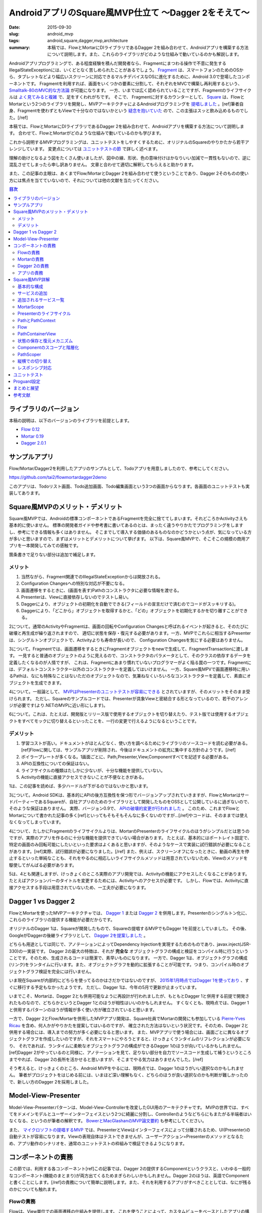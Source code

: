 AndroidアプリのSquare風MVP仕立て 〜Dagger 2をそえて〜
======================================================

:date: 2015-09-30
:slug: android_mvp
:tags: android,square,dagger,mvp,architecture
:summary: 本稿では、FlowとMortarにDIライブラリであるDagger 2を組み合わせて、Androidアプリを構築する方法について説明します。また、これらのライブラリがどのような仕組みで動いているのかも解説します。

Androidアプリプログラミングで、ある程度経験を積んだ開発者なら、Fragmentにまつわる操作で不意に発生するIllegalStateExceptionには、いくどとなく苦しめられたことがあるでしょう。
`Fragment <http://developer.android.com/intl/ja/guide/components/fragments.html>`_ は、スマートフォンのためのOSから、タブレットなどより幅広いスクリーンに対応できるマルチデバイスなOSに進化するために、Android 3.0で登場したコンポーネントです。
Fragmentを利用すれば、画面をいくつかの要素に分割して、それぞれをMVCで構築し再利用するという、 `Smalltalk-80のMVC的な方法論 <http://heim.ifi.uio.no/~trygver/themes/mvc/mvc-index.html>`_ が可能になります。
一方、いまでは広く認められていることですが、Fragmentのライフサイクルは `よく見てみると複雑 <https://github.com/xxv/android-lifecycle>`_ で、足をすくわれがちです。
そこで、 Fragmentに対するカウンターとして、 `Square <https://squareup.com/jp>`_ は、FlowとMortarという2つのライブラリを開発し、MVPアーキテクチャによるAndroidプログラミングを `提唱しました <https://corner.squareup.com/2014/10/advocating-against-android-fragments.html>`_ 。[ref]筆者自身、Fragmentを使わずともViewで十分なのではないかという `疑念を抱いていた <https://twitter.com/__tai2__/status/205235187116806144>`_ ので、この主張はスッと飲み込めるものでした。[/ref]

本稿では、FlowとMortarにDIライブラリであるDagger 2を組み合わせて、Androidアプリを構築する方法について説明します。
合わせて、FlowとMortarがどのような仕組みで動いているのかも学びます。

これから説明するMVPプログラミングは、ユニットテストをしやすくするために、オリジナルのSquareのやりかたから若干アレンジしています。
変更点については `ユニットテストの節 <#id29>`_ で詳しく述べます。

理解の助けとなるよう図をたくさん使いましたが、図中の線、形状、色の意味付けはかなりいい加減で一貫性もないので、逆に混乱させてしまったら申し訳ありません。
文章と合わせて適切に解釈してもらえると助かります。

また、この記事の主眼は、あくまでFlow/MortarとDagger 2を組み合わせて使うということであり、Dagger 2そのものの使い方には焦点を当てていないので、それについては他の文献を当たってください。

.. contents:: 目次

ライブラリのバージョン
------------------------

本稿の説明は、以下のバージョンのライブラリを前提とします。

* `Flow 0.12 <https://github.com/square/flow>`_
* `Mortar 0.19 <https://github.com/square/mortar>`_
* `Dagger 2.0.1 <https://github.com/google/dagger>`_

サンプルアプリ
----------------

Flow/Mortar/Dagger2を利用したアプリのサンプルとして、Todoアプリを用意しましたので、参考にしてください。

https://github.com/tai2/flowmortardagger2demo

このアプリは、Todoリスト画面、Todo追加画面、Todo編集画面という3つの画面からなります。各画面のユニットテストも実装してあります。

Square風MVPのメリット・デメリット
---------------------------------

Square風MVPでは、Androidの標準コンポーネントであるFragmentを完全に捨ててしまいます。それどころかActivityさえも基本的に使いません。
標準の開発者ガイドや参考書に書いてあるのとは、まったく違うやりかたでプログラミングをしますし、参考にできる情報も多くはありません。
そこまでして導入する価値のあるものなのかどうかという点が、気になっている方が多いと思いますので、まずはメリットとデメリットについて挙げます。
以下は、Square風MVPで、そこそこの規模の商用アプリを一本開発してみての感触です。

箇条書きで足りない部分は追加で補足します。

メリット
~~~~~~~~

1. 当然ながら、Fragment関連でのIllegalStateExceptionからは開放される。
2. Configuration Changesへの特別な対応が不要になる。
3. 画面遷移をするときに、(画面を表す)Pathのコンストラクタに必要な情報を渡せる。
4. Presenterは、Viewに直接依存しないのでテストし易い。
5. Daggerにより、オブジェクトの初期化を自動でできる(フィールドの宣言だけで済むのでコードがスッキリする)。
6. Daggerにより、「どこから」オブジェクトを取得するかと、「どの」オブジェクトを初期化するかを切り離すことができる。

2について。通常のActivityやFragmentは、画面の回転やConfiguration Changesと呼ばれるイベントが起きると、そのたびに破壊と再生成が繰り返されますので、
適切に状態を保存・復元する必要があります。一方、MVPでこれらに相当するPresenterは、シングルトンオブジェクトで、Activityよりも寿命が長いので、
Configuration Changesを気にする必要はありません。

3について。Fragmentでは、画面遷移をするときにFragmentオブジェクトをnewで生成して、FragmentTransactionに渡します。
一見すると普通のオブジェクトのように見えるので、コンストラクタのパラメータとして、そのクラスの依存するデータを定義したくなるのが人情ですが、
これは、Fragmentにあまり慣れていないプログラマーがよく陥る罠の一つです。Fragmentには、デフォルトコンストラクター以外のコンストラクターを定義してはいけません。
一方、Square風MPVで画面遷移時に用いるPathは、なにも特殊なことはないただのオブジェクトなので、気兼ねなくいろいろなコンストラクターを定義して、素直にオブジェクトを生成できます。

4について。一般論として、 `MVPはPresenterのユニットテストが容易にできる <https://en.wikipedia.org/wiki/Presenter_First>`_ とされていますが、そのメリットをそのまま受けられます。
ただし、Squareのサンプルコードでは、Presenterが具象Viewと密結合する形となっているので、若干のアレンジが必要です(より.NETのMVPに近い形にします)。

6について。これは、たとえば、開発版とリリース版で使用するオブジェクトを切り替えたり、テスト版では使用するオブジェクトをすべてモックに切り替えるといったことを、一行の変更で行えるようになるということです。

デメリット
~~~~~~~~~~~

1. 学習コストが高い。ドキュメントがほとんどなく、使い方を調べるためにライブラリのソースコードを読む必要がある。[ref]Flowに関しては、サンプルアプリが削除され、今後はドキュメントの拡充に集中する方針のようです。[/ref]
2. ボイラープレートが多くなる。1画面ごとに、Path,Presenter,View,Componentすべてを記述する必要がある。
3. APIの互換性についての保証はない。
4. ライフサイクルの種類はたしかに少ないが、十分な機能を提供していない。
5. Activityの機能に直接アクセスできないことが不便なときがある。

1は、この記事を読めば、多少ハードルが下がるのではないかと思います。

3について。Android SDKは、基本的にAPIの後方互換性を保つ形でバージョンアップされていきますが、FlowとMortarはサードパーティーであるSquareが、自社アプリのためのライブラリとして開発したものをOSSとして公開しているに過ぎないので、そのような保証はありません。
実際、バージョン0.9で、 `APIの破壊的変更が行われました <https://github.com/square/flow/blob/master/CHANGELOG.md>`_ 。
このため、これまでFlowとMortarについて書かれた記事の多く[ref]といってもそもそもそんなに多くないのですが...[/ref]やコードは、そのままでは使えなくなってしまっています。

4について、たしかにFragmentのライフサイクルよりは、MortarのPresenterのライフサイクルのほうがシンプルだとは思うのですが、実際のアプリを作るのに十分な機能を提供できていない場合があります。
たとえば、基本的にはポートレイト固定で、特定の画面のみ回転可能にしたいといった要求はよくあると思いますが、そのようなケースで実装に試行錯誤が必要になることがあります。[ref]実際、試行錯誤が必要になりました。[/ref] また、例えば、スクリーンオフになったときに、動画の再生を停止するといった単純なことも、それをやるのに相応しいライフサイクルメソッドは用意されていないため、Viewのメソッドを駆使してがんばる必要があります。

5は、4とも関連しますが、けっきょくのところ実際のアプリ開発では、Activityの機能にアクセスしたくなることがあります。
たとえばアクションバーのタイトルを変更するためには、Activityへのアクセスが必要です。
しかし、Flowでは、Activityに直接アクセスする手段は用意されていないため、一工夫が必要になります。

Dagger 1 vs Dagger 2
----------------------

FlowとMortarを使ったMVPアーキテクチャでは、 `Dagger 1 <http://square.github.io/dagger/>`_ または `Dagger 2 <http://google.github.io/dagger/>`_ を併用します。Presenterのシングルトン化に、これらのライブラリの提供する機能が必要だからです。

オリジナルのDagger 1は、Squareが開発したもので、Squareの提唱するMVPでもDagger 1を前提としていました。
その後、GoogleがDaggerの後継ライブラリとして、 `Dagger 2を提案しました <https://github.com/square/dagger/issues/366>`_ 。

どちらも用途としては同じで、アノテーションによってDependency Injectionを実現するためのものであり、javax.inject(JSR-330)の一実装です。
Dagger 2の最大の特徴は、それが **完全な** オブジェクトグラフの構成と検証をコンパイル時に行うということです。そのため、生成されるコードは簡潔で、素早いものになります。
一方で、Dagger 1は、オブジェクトグラフの構成(リンク)をランタイムに行います。また、オブジェクトグラフを動的に拡張することが可能です。つまり、コンパイル時のオブジェクトグラフ検証を完全には行いません。

いま現在Squareが内部的にどちらを使ってるのかはさだかではないのですが、 `2015年1月時点ではDagger 1を使っており <https://github.com/JakeWharton/u2020/issues/158>`_ 、すぐに移行する予定もなかったようです。
ただし、Dagger 1は、今年の5月で更新が止まっています。

いまでこそ、Mortarは、Dagger 2とも併用可能なように再設計が行われましたが、もともとDagger 1と併用する前提で開発されたものなので、どちらかというとDagger 1とのほうが相性はいいのかもしれません。
すくなくとも、現時点では、Dagger 1と併用するパターンのほうが情報が多く使い方が確立されていると思います。

一方で、Dagger 2とFlow/Mortarを併用したMVPアプリ開発は、Square社員でMortarの開発にも参加している `Pierre-Yves Ricau <https://github.com/pyricau>`_ を含め、何人かがやりかたを提案してはいるのですが、
確立された方法はないという状況です。そのため、Dagger 2と併用する場合には、導入までの努力が多く必要になると思います。
また、MVPアプリで使う場合には、画面ごとに異なるオブジェクトグラフを作成したいのですが、それをスマートにやろうとすると、けっきょくランタイムのリフレクションが必要になり、
それであれば、ランタイムに柔軟なオブジェクトグラフの構成ができるDagger 1のほうが向いているかもしれません。[ref]Dagger 2がやっているのと同様に、アノテーションを見て、足りない部分を自力でソースコード生成して補うというところまでやれば、Dagger 2の長所を活かせると思いますが、そこまでやる気力はありませんでした。[/ref]

そう考えると、けっきょくのところ、Android MVPをやるには、現時点では、Dagger 1のほうがいい選択なのかもしれません。
筆者がプロジェクトをはじめる前には、いまほど深い理解もなく、どちらのほうが良い選択なのかも判断が難しかったので、新しい方のDagger 2を採用しました。

Model-View-Presenter
----------------------

Model-View-Presenterパターンは、Model-View-Controllerを改変したGUI用のアーキテクチャです。 
MVPの世界では、すべてをドメインモデルとユーザーインターフェイスという2つに綺麗に分割し、Controllerのようなどちらにもまたがる半端者はいなくなる、というのが筆者の解釈です。
`BowerとMacGlashanのMVP論文要約 <http://blog.tai2.net/bower-and-macglashan-mvp-architecture.html>`_ も参考にしてください。

また、 `マイクロソフトの提唱するMVP <http://blogs.msdn.com/b/jowardel/archive/2008/09/09/using-the-model-view-presenter-mvp-design-pattern-to-enable-presentational-interoperability-and-increased-testability.aspx>`_ では、PresenterとViewはインターフェイスによって分離されるため、UI(Presenter)の自動テストが容易になります。Viewの表現自体はテストできませんが、ユーザーアクション=Presenterのメソッドとなるため、アプリ動作のシナリオを、通常のユニットテストの枠組みで検証できるようになります。

コンポーネントの責務
----------------------

この節では、利用する各コンポーネント[ref]この記事では、Dagger 2の提供するComponentというクラスと、いわゆる一般的なコンポーネント(機能のまとまり)が両方出てくるためまぎらわしいかもしれません。Dagger 2のほうは、英語でComponentと書くことにします。[/ref]の責務について簡単に説明します。また、それを利用するアプリがすべきこととしては、なにが残るのかについても触れます。

Flowの責務
~~~~~~~~~~

Flowは、View単位での画面遷移の仕組みを提供します。
これを使うことによって、カスタムビューをベースとしたアプリの構築ができるようになります。

Flowは、独自にバックスタック(History)を管理し、バックスタックに対する操作を定義します。
また、Activityのライフサイクルメソッドの処理を肩代りする、FlowDelegateというクラスも提供します。

Mortarの責務
~~~~~~~~~~~~

Mortarは、階層化されたスコープ(MortarScope)を提供します。
これにより、Contextを階層化したり、階層毎に異なるサービス[ref]ここで言うサービスとは、Context#getSystemService()で取得できるオブジェクトのこと。[/ref]を定義することが可能となります。
また、スコープに応じて適切にリソースを破棄します。

Mortarは、Flowの管理するバックスタックをBundleに保存・復元します。

Dagger 2の責務
~~~~~~~~~~~~~~~

Dagger 2は、アプリの定義したオブジェクトグラフ[ref]どのオブジェクトがどのオブジェクトに依存しているかという依存関係のこと。[/ref]から、Componentクラスを生成します。
Componentクラスは、オブジェクトを生成してフィールドに注入します。また、シングルトンとして指定されたオブジェクトを保持します。
なお、この場合のシングルトンとは、static変数ということではなく、何度injectしても同じインスタンスが再利用される、という意味です。
したがって、Componentインスタンスが変われば、シングルトンとして指定されているインスタンスでも同一とは限りません。

Dagger 2 Componentは、MortarのPresenterインスタンスをシングルトンとして保持します。

アプリの責務
~~~~~~~~~~~~~

アプリは、Activityのライフサイクルメソッドを、FlowDelegateやBundleServiceRunnerに委譲します。
アプリは、コンテナビューを定義し、 `画面遷移の際の細々とした処理 <#pathcontainerview>`_ も実装します。
また、バックスタックの状態をParcelableにシリアライズするための方法も定義します。 
追加のサービスをApplicationやActivityに埋め込むのもアプリの責務です。
ただし、これらはFlowやMortarのサンプルコードに必要なクラスやコード片が用意されているので、基本的にはそれを使えば済みます。

当然ながら、アプリは、画面毎に、Presenter、Viewのレイアウト、Viewクラス、Dagger 2 Componentを実装し、それらの間の遷移やビジネスロジックを実装します。

Square風MVP詳解
----------------

基本的な構成
~~~~~~~~~~~~~

Flow/Mortar/Dagger 2を使用したMVPアプリの構成では、ひとつの画面は、

* Path
* Presenter
* Dagger 2 Component(必要に応じてModule)
* カスタムView(とそのレイアウトファイル)

の4つから構成されます。

.. figure:: {filename}/images/android_mvp/structure.png
   :alt: Squrea Stack Structure

   Squareスタックにおける基本的な構成

Pathは、画面を特定するアドレスのようなもので、画面遷移時に使われます。
Dagger 2 Componentは、各画面のオブジェクトグラフを定義します。
カスタムViewは、画面の視覚的な表現です。
そして、Presenterは、Viewに保持されるインスタンスで、Viewの初期化時にDagger 2 Componentによってinjectされます。

サンプルTodoアプリのTodo追加画面の実装は、以下のようになっています。

.. code-block:: java

  // Path
  @Layout(R.layout.todo_add) @WithComponent(TodoAddPath.Component.class) public class TodoAddPath
      extends Path {
  
      // Component
      @dagger.Component(dependencies = MyApplication.Component.class) @PerScreen
      public interface Component {
          void inject(TodoAddView v);
      }
  
      // Presenter
      @PerScreen public static class Presenter extends ViewPresenter<View> {
  
          @Inject Presenter() {
          }
  
          ...
      }
  }

  // View
  public class TodoAddView extends RelativeLayout implements ActionBarModifier, TodoAddPath.View {
  
      @Inject TodoAddPath.Presenter presenter;
  
      public TodoAddView(Context context, AttributeSet attrs) {
          super(context, attrs);
          DaggerService.<TodoAddPath.Component>getDaggerComponent(context).inject(this);
      }

      ...
  }

Activityは、アプリケーションでひとつしか存在しません。Square風MVPアプリにおいて、Activityは、Applicationと同様にシングルトン的な存在です。
ただし、Configuration ChangesでActivityは破棄されるので、常に同一のインスタンスであることを期待してはいけません。

また、各画面ごとのViewを格納するためのコンテナビュー(PahtContainerView)が、Activityに対してひとつあります。
スマホ用の1画面レイアウトと、 タブレット用の `マスター・ディテール <https://developer.android.com/intl/ja/tools/projects/templates.html#master-detail-activity>`_ のように異なるレイアウトを出し分けする場合には、コンテナビューもその分用意します。

サービスの追加
~~~~~~~~~~~~~~~~

Androidにおいて、Contextは、システムにアクセスするための重要な手段です。
ApplicationやActivity自身もContextの一種であり、通常、いつでもどこからでもアクセスすることが可能です。

Flow/Mortarでは、 `getSystemService() <http://developer.android.com/reference/android/content/Context.html#getSystemService(java.lang.String)>`_
をオーバーライドして、独自のサービスをContextに追加することで、システムを拡張するという方法を多用します。
たとえば、ApplicationやActivityのgetSystemServiceには、 `階層化されたスコープ <#mortarscope>`_ を提供するためのMortarScopeインスタンスや、
Activityのライフサイクルメソッドを肩代わりするためのFlowDelegateインスタンスを埋め込みます。

サンプルアプリでは、ApplicationのgetSystemServiceは以下のようになっています。

.. code-block:: java

  @Override public Object getSystemService(String name) {                                                                                        
      if (rootScope == null) {                                                                                                                     
          Component component = DaggerService.createComponent(Component.class, new Module(this));                                                    
          rootScope = MortarScope.buildRootScope()                                                                                                   
              .withService(DaggerService.SERVICE_NAME, component)                                                                                    
              .build("Root");                                                                                                                        
      }                                                                                                                                            
      return rootScope.hasService(name) ? rootScope.getService(name) : super.getSystemService(name);                                               
  }

また、これら以外にも `ContextWrapper <http://developer.android.com/intl/ja/reference/android/content/ContextWrapper.html>`_ 
を使用して、独自のContext定義し、機能を拡張するという手法も使います。
ContextWrapperは、Contextインスタンスを包んで追加の機能やフィールドを持たせるためのプロキシークラスです。
ContextWrapperの派生クラスを見ると、このクラスがAndroid SDK内でも多用されていることがわかります。

.. figure:: {filename}/images/android_mvp/context_wrapper.png
   :alt: ContextWrappers wrap Context

   ContextWapperはContextに機能を追加する

ContextをContextWrapperで何重にも包んでサービスを追加していくので、操作しているContextがどのContext
なのかをただしく認識するのが、コードを理解する鍵になってきます。それによって利用できるサービスが異なるからです。

追加されるサービス一覧
~~~~~~~~~~~~~~~~~~~~~~~~~

Flow/Mortarアプリで独自に定義される(非標準の)サービスとしては、以下のようなものがあります。
ただし、純粋に内部的なもので、アプリから直接は利用しないものも含まれます。

* Flow.FLOW_SERVICE(Flow): Flowインスタンスを提供する。
* LocalPathWrapper.LOCAL_WRAPPER_SERVICE(Flow): Contextに付随するPathを提供する。
* PathContext.SERVICE_NAME(Flow): Path固有のContextを提供する。
* MortarScope.MORTAR_SERVICE(Mortar): Contextに付随するMortarScopeを提供する。
* BundleServiceRunner.SERVICE_NAME(Mortar): Contextに付随するBundleServiceRunnerを提供する。
* DaggerService.SERVICE_NAME(アプリ): Contextに付随するDagger Componentを提供する。

MortarScope
~~~~~~~~~~~~

スコープ(MortarScope)は、Mortarの提供する主たる機能のひとつで、サービスの辞書を保持するオブジェクトです。また、スコープは、それ自身ツリー構造を成します。
実際のアプリでは、次の図のように、Rootスコープ(Applicationスコープ)、Activityスコープ、Pathスコープという3階層までになります。
なお、Pathスコープが2ノードになるのは、マスター・ディテールなど複数画面構成の場合のみで、1画面構成のアプリの場合は、常に1ノードです。

.. figure:: {filename}/images/android_mvp/scopes.png
   :alt: MortarScope consists tree structure

   MortarScopeのツリー構造

スコープインスタンスに対して、サービスの検索を要求すると、まず自分の持つ辞書に該当するサービスがあるかを検索し、なければ親に遡って検索していきます。
また、スコープに登録されるサービスがScopedインターフェイスを実装している場合には、スコープへの登録時にonEnterScope()が、スコープの破棄時に、onEnterScope()が呼ばれます。

.. code-block:: java

  public interface Scoped {                                                                                                                        
      void onEnterScope(MortarScope scope);                                                                                                          
      void onExitScope();                                                                                                                            
  }      

これらのメソッドで、前処理と後処理をすることで、スコープの寿命と同期したリソースの初期化と回収が実現できます。
たとえば、onEnterScopeで、そのスコープ内で有効なRealmインスタンスを取得し、onExitScopeでreleaseするRealmServiceのようなものを実装して、
サービスとしてスコープにに登録することも可能です。

スコープと、それに紐付けられたサービスは、Configuration Changesを生き残ります。Rootスコープは、Applicationによって保持されるインスタンスだからです。

Presenterのライフサイクル
~~~~~~~~~~~~~~~~~~~~~~~~~

Presenterには、次の4つのライフサイクルメソッドが用意されています。

* void onEnterScope(MortarScope scope): PresenterがScopeに登録されたとき(画面遷移時)に一度だけ実行される。
* void onLoad(Bundle savedInstanceState): Presenterのロード時に呼び出される。
* void onSave(Bundle outState): Presenterの中断時に呼び出される。
* void onExitScope(): PresenterがScopeから登録解除されたとき(画面遷移時)に一度だけ実行される。

.. figure:: {filename}/images/android_mvp/presenter_lifecycle.png
   :alt: Lifecyle of Presenter

   Presenterのライフサイクル

onEnterScopeは、Configuration Changeのたびに呼びだされることはありません。Configuration ChangeのたびにViewインスナンスは再構築されるので、Viewに依存した初期化などはここで実行することはできません。
onLoadのタイミングでは、実際のViewが生成されInflateも完了しているので、初期化処理はこの中でやるのが適切です。

onLoadは、ActivityのonCreateかViewの表示時(takeView)のタイミングで呼ばれます。onSaveは、ActivityのonSaveInstanceStateがトリガーになります。
onEnterScopeとonExitScopeのタイミングは、アプリの実装に依存しますが、通常は画面遷移時です。

Presenterには、ActivityのonStaret,onResume,onSuspend,onStopに相当するようなライフサイクルメソッドが存在しないため、実際のアプリ実装では若干機能が足りないことがあります。
たとえば、スクリーンオフになったときに、動画やオーディオの再生を停止したいといったケースには、上記のメソッドだけでは対応できません。
そういったケースでは、ViewのonDetachedFromWindowや、onWindowFocusChangedといったメソッドを駆使して対応します。

PathとPathContext
~~~~~~~~~~~~~~~~~

Flowでは、Viewが画面遷移の単位になります。
Viewと一対一で対応付けて、そのViewを識別するために用いられるのがPathです。

Flowでの画面遷移は、次のようなコードで実行されます。

.. code-block:: java

    public void onItemClick(int position) {
        Flow.get(getContext()).set(new TodoEditPath(todoItems.get(position).getId()));
    }

サンプルアプリでは、次のコードのように、@Layoutというアノテーションを使って、Pathとレイアウトファイルを関連付けています。
@WithComponentについては `後述 <http://localhost:8000/android_mvp.html#pathscoper>`_ します。

.. code-block:: java

  @Layout(R.layout.todo_list) @WithComponent(TodoListPath.Component.class)
  public class TodoListPath extends Path {
      ...

これ自体はFlowに用意されている仕組みではありません。Pathとレイアウトファイルを関連付けて、レイアウトファイルをinflateするといったあたりは、アプリ側コードになります(SimplePathContainer)。
ただし、定型処理なので、サンプルにあるものをそのまま使えば事足ります。

PathContextは、Pathインスタンスと対になるContextで、Path固有のサービスを提供します。
画面遷移の際には、直前のPathから親Contextを引き継いで、新しいPathContextを作成します。
そして、 `cloneInContext <http://developer.android.com/intl/ja/reference/android/view/LayoutInflater.html#cloneInContext(android.content.Context)>`_ で、
新しいContextを指定したLayoutInflaterによって、レイアウトファイルをinflateすることで、そのContextに紐付くViewインスタンスを生成します。
同時に、前の画面のPathContextは破棄します。
ちなみに、PathContextの親Contextは、Activityです。

.. figure:: {filename}/images/android_mvp/pathcontext.png
   :alt: PathContext

   PathContextは、遷移時に生成・破棄される

こうして、PathContextのサービスを利用可能なViewのセットアップ、および、そのクリーンアップがされます。

Flow
~~~~~

Flowクラスは、Flowを使うときの窓口になるクラス(いわゆる `Facade <http://c2.com/cgi/wiki?FacadePattern>`_ )です。
内部にHistoryインスタンスと、Dispatcherインスタンスをひとつづつ保持しています。
このクラスを通してバックスタック(History)を操作することで、画面遷移を行います。

Flowインスタンスは、FlowDelegateインスタンスの中に保持されます。
FlowDelegateインスタンス自体は、Activityに持たせますので、実質的に、Flowインスタンスはシングルトンのようなものです。

.. figure:: {filename}/images/android_mvp/flowdelegate.png
   :alt: FlowDelegate

   ActivityはライフサイクルメソッドをFlowDelegateに委譲する

また、FlowDelegateインスタンスは、上図のようにActivityのライフサイクルメソッドの委譲先となります。
これにより、適切にActivityのライフサイクルがハンドリングされ、アプリ側ではActivityのことを気にせずにすみます。

Historyのエントリーには、View階層の状態と、対応するPathオブジェクト自身が含まれます。

.. figure:: {filename}/images/android_mvp/history.png
   :alt: History

   Historyは、PathとViewの状態を保持する

Configuration Changesなど状態保存が必要なときには、Historyまるごと、Bundleの中にシリアライズされます。
View階層の状態は、 `saveHierarchyState()`__ で保存、 `restoreHierarchyState()`__ で復元されます。

.. _saveHierarchyState: http://developer.android.com/intl/ja/reference/android/view/View.html#saveHierarchyState(android.util.SparseArray<android.os.Parcelable>)

__ saveHierarchyState_

.. _restoreHierarchyState: http://developer.android.com/intl/ja/reference/android/view/View.html#restoreHierarchyState(android.util.SparseArray<android.os.Parcelable>)

__ restoreHierarchyState_

また、Pathは、アプリ定義のシリアライザー(StateParceler)で、シリザライズ・デシリアライズされるのですが、サンプル実装では、GsonParcelarというGsonを使った実装になっています。
したがって、PathはGsonでシリアライズ可能なオブジェクトでなければなりません。

PathContainerView
~~~~~~~~~~~~~~~~~~

Viewは、PathContainerViewの子ViewとしてViewツリーに追加されます。それらは、PathContainerに管理されます。
そして、PathContainerViewは、Activityによって表示されます。PathContainerViewは、マスター・ディテールなどの場合に複数になることがあります。

.. figure:: {filename}/images/android_mvp/pathcontainer.png
   :alt: PathContainer manages child views

   PathContainerは子Viewを管理する

FlowDelegateは、コンストラクターでDispatcherインスタンスを引数に取ります。
画面遷移が起きたときには、Dispatcher#dispatchが呼ばれて、そこから最終的には、PathContainer#performTraversalが呼ばれます(呼ばれるようにアプリコードを構成します)。
このperformTraversalの中で、Viewの入れ替えや、アニメーションの実行、PathContextの生成・破棄といった処理を行います。
これらの処理は、Flowの外側の部分なのでアプリの責務の範囲ですが、Flowのサンプル実装で提供されているSimplePathContainerをそのまま使えば、十分です。

状態の保存と復元メカニズム
~~~~~~~~~~~~~~~~~~~~~~~~~~~

History(バックスタック)や、View固有の状態(onSaveで保存されるもの)などは、すべてBundleに保存されます。

Bundleへの状態保存とBundleからの復元は、BundleServiceRunnerが行います。
このインスタンスは、Activityのスコープにサービスとして登録されるので、アプリから見れば、実質的にシングルトンです。
また、このオブジェクトは、保存の大本になるルートBundleを保持します。
BundleServiceRunnerは、ActivityのonCreate/onSaveInstanceStateをトリガーとして、保存と復元を行います。

.. figure:: {filename}/images/android_mvp/bundle_tree.png
   :alt: Bundle Tree

   Bundleはツリー構造を成す

ルートBundleの下には、スコープのパスをキーとして、スコープごとのBundleが格納されます。
そして、スコープごとのBundleの下には、Bundlerインスタンス毎にBundleがぶら下がります。
Bundlerは、Scope毎にリソースを管理するためのインターフェイスです。

.. code-block:: java

  public interface Bundler {                                                                                                                       
      String getMortarBundleKey();                                                                                                                   
      void onEnterScope(MortarScope scope);                                                                                                          
      void onLoad(Bundle savedInstanceState);                                                                                                        
      void onSave(Bundle outState);                                                                                                                  
      void onExitScope();                                                                                                                            
  } 

PresenterもBundlerを内部に保持しており、同名のライフサイクルメソッドも、これに準じたタイミングで実行されます。
Presenter用のBundlerでは、クラス名が保存用のキーになります。

Componentのスコープと階層化
~~~~~~~~~~~~~~~~~~~~~~~~~~~~

Presenterインスタンスは、Configuration Changesを生き残るためにシングルトンである必要があります。
これを実現するために、Dagger 2のScopedインスタンスの機能を使います。

Scopedインスタンスとは、インスタンスのプロバイダーに@Singletonのようなアノテーションを付けておくと、
そのインスタンスが、Componentの寿命の範囲内で使い回される、というDagger 2の機能です。

たとえば、サンプルアプリでは、次のようなDagger 2モジュールが定義されています。

.. code-block:: java

  @dagger.Module public static class Module {
      @Provides @Singleton RealmConfiguration provideRealmConfiguration() {
          return new RealmConfiguration.Builder(context).build();
      }
  }

  @Singleton @dagger.Component(modules = Module.class) public interface Component {
      RealmConfiguration provideRealmConfiguration();
  }

RealmConfigurationには@Singletonアノテーションがついているため、同一のComponentインスタンスを使用する限り、何度injectしても、同一のインスタンスが使い回されます。

Dagger 2では、オブジェクトグラフに含まれるインスタンスは、Componentインスタンスを通して取得できます。
そして、Component自体を他のComponentに依存させることで、オブジェクトグラフを階層化することができます。

階層化されたオブジェクトグラフにおいて、他のComponentに依存するComponentは、依存されるComponentとは異なるスコープを持つ必要があります(依存するComponentのほうが寿命が短かくなります)。
そのことを表現するために、必要に応じて、@Scopeアノテーションを定義する必要があります。
異なるComponent階層に対して、同じ@Scopeアノテーション(例えば@Singleton)をつけようとしても、ビルドエラーになってしまいます。
なお、ここで言うスコープは、Mortarのスコープとは異なるもので、直接の関係はないので注意してください。

.. figure:: {filename}/images/android_mvp/components.png
   :alt: Component Hierarchy

   Componentの階層化

筆者の提案するMVP構成では、Rootスコープと、Pathスコープという2種類のスコープを定義します。
Rootスコープ用には、標準の@Singletonをそのまま使い、Pathスコープ用には、画面毎のスコープという意味で、@PerScreenスコープを新設します。

Rootスコープには、アプリケーション全体を通じて有効なオブジェクトを置き、Pathスコープには、画面毎に必要に応じたオブジェクトを置きます。
PathスコープのComponentインスタンスは、次節の仕組みにより、画面を去るときにいっしょに破棄されます。

PathScoper
~~~~~~~~~~~

サンプルアプリでは、他の人のやりかたを参考にして、@WithComponentというアノテーションを導入しました。
これをPathに付与することで、PathとComponentを対応付けます。

.. code-block:: java

  @Layout(R.layout.todo_list) @WithComponent(TodoListPath.Component.class) public class TodoListPath
        extends Path {
  
    @dagger.Component(dependencies = MyApplication.Component.class) @PerScreen
    public interface Component {
        void inject(TodoListView v);
    }

    ...

そして、Pathへの遷移時に、リフレクションでComponentクラスを検索して、Componentインスタンスを生成し、PathレベルのMortarScopeに紐付けます(MortarContextFactory)。
これをやるためのヘルパーとして、PathScoperというクラスを作成しました。
Androidのリフレクションは重いということなので、一度検索したComponentとModuleコンストラクタはキャッシュするようになっています。

Componentインスタンスは、PathレベルのMortarScopeの管理下にあるため、画面遷移時にきちんと破棄されます。
また、Rootスコープ(Applicationレベル)のオブジェクトグラフは破棄されずに残ります。

PathScoperでは、ApplicationスコープとPathスコープの2階層構成を前提としており、PathレベルComponentの生成時に必要なApplicationレベルのComponentは、
ハードコーディングになっています。構成がこれ以上変更になることはないと思うので、これでも十分な気はしますが、さらなる柔軟性を追求する余地が残っています。

縦横での切り替え
~~~~~~~~~~~~~~~~~

Flowでは、ポートレイトとランドスケープで実装を切り替えることも容易です。

.. code-block:: xml

  <net.tai2.flowmortardagger2demo.view.TodoListView
      xmlns:android="http://schemas.android.com/apk/res/android"
      android:layout_width="match_parent"
      android:layout_height="match_parent"
      android:orientation="vertical"
      android:paddingLeft="10dp"
      android:paddingRight="10dp"
      >
    ...

画面を定義するViewのレイアウトファイルには、このように対象のカスタムViewクラスが埋め込まれる形となるので、
通常のリソース切り替えのメカニズムを使って、ポートレイト用とランドスケープ用のレイアウトファイルを切り替えることで、実装ごと切り替えることができます。
この方法には、カスタムViewもPresenterもまったく別実装にする、カスタムViewは切り替えるがPresenterは共有する、どちらも共通にするがレイアウトのだけ変化させるなど、
いくつかバリエーションが考えられます。

レスポンシブ対応
~~~~~~~~~~~~~~~~~

縦横の切り替えと同じ要領で、ルートのレイアウトファイルをスマートフォンとタブレットで分けることで、実装を変えるという方法があります。
Flowのサンプルアプリが、その方法でレスポンシブ対応をしているので、そちらを見ると良いと思います。
ただし、直近の変更でサンプルコードが削除されてしまったので、0.12以前をチェックアウトしてください。

ユニットテスト
---------------

MVPでは、ユニットテストがしやすくなるとよく言われますが、それは、主に、Presenterと具象Viewが、インターフェイスによって分離されているためです。
ところが、SquareのMVP実装では、画面の実装に利用するViewPresenterは次のようになっています。

.. code-block:: java

  public class ViewPresenter<V extends View> extends Presenter<V> {
      @Override protected final BundleService extractBundleService(V view) {
        return BundleService.getBundleService(view.getContext());
      }
  }

ここで、Viewは、android.view.Viewです。これでは、Presenterが具象Viewと直接結びついてしまうため、モックを使ってテストを実装するのがやりにくくなります。

幸い、基底クラスのPresenterはジェネリックになっており、付随するオブジェクトの型を変更できるので、以下のようにします。

.. code-block:: java

  public interface ContextHolder {
      Context getContext();
  }
  
  public class ViewPresenter<V extends ContextHolder> extends Presenter<V> {
      @Override protected final BundleService extractBundleService(V view) {
        return BundleService.getBundleService(view.getContext());
      }
  
      public final Context getContext() {
        return getView().getContext();
      }
  }

より具体的なViewのインターフェイスは、画面ごとにContextHolderを拡張して定義します。
これで、PresenterとViewの結びつきを間接化できます。
モックViewの定義も容易になり、以下のような感じでテストコードが書けます。

.. code-block:: java

  @UiThreadTest public void testAddClick() {

      presenter.onAddClick();

      getInstrumentation().waitForIdle(new Runnable() {
        @Override public void run() {
          Todo todo = realm.where(Todo.class).findFirst();
          assertNotNull(todo);
          assertEquals(mockView.getContent(), todo.getContent());
          assertEquals(TodoListPath.class, Flow.get(getActivity()).getHistory().top().getClass());
        }
      });
  }

もちろん、AndroidにはEspressoがあるので、このようなアプローチを用いる必要はないかもしれません。
実際、Espressoでは具象Viewをそのままテストできるので、カバーできている範囲はこのアプローチよりも広いです。

ただ、今回はMVPがテーマですので、よりMVPのメリットを活かせるユニットテストのアプローチを模索してみました。
両者を比較して、どのようなメリットとデメリットがあるのかは興味深い話題ですが、この記事の範囲外です。

Proguard設定
-------------

Proguard要らずが本来のDagger 2の売りのひとつではありますが、
本稿の手法では、Dagger 2の自動生成するクラスをリフレクションで検索するので、それに関連したクラスをProguardから除外します。

.. code-block:: txt

  -keep @dagger.Component public class *
  -keep @dagger.Module public class * { *; }
  -keep class net.tai2.flowmortardagger2demo.**Dagger** { *; }

まとめと展望
-------------

この記事では、Flow/Mortar/Dagger 2を使用したMVPアーキテクチャによるAndroid実装のメリット・デメリットを分析し、その後、ライブラリの詳しい使い方と内部のメカニズムを見ました。

メリットは、Fragmentを使用しないことなどによる安定化や、MVCとは違ったアプローチの自動テストが可能になることでした。
一方、デメリットは、標準的な方法を外れることによる、高い学習コストや、機能の不足、またボイラープレートの増加などです。

Flow/Mortar/Dagger 2とアプリ自身、それぞれの受け持つ責務の振り分けについて学び、各画面の基本的な構成が、View,Path,Presenter,Componentの4つから成ることを学びました。
Flow/MortarがContextWrapperによる機能拡張を多用することを見て、MortarScopeを軸としてツリー構造を形成しつつ、
Flow,History,PathContext,Presenter,Bundler,Componentといった要素が連携してアプリを構成することを学びました。
また、SquareのオリジナルMVPに変更を加えて、Presenterを直接テストするための方法を学びました。

現状で、Flow/MortarとDagger 2を組み合わせたアプローチは、まだ決定的なやりかたが確立されておらず、Flow/Mortarの進化と共に変わっていくと思います。
Flow/Mortarを利用することで、かえってボイラープレートが増加し、煩雑になってしまっている部分があるのが、大きな欠点です。
それらの欠点については、Dagger 2自身のアプローチと同様、アノテーションとコード生成あるいはリフレクションを活用することで、改善の余地があります。
実際、 `lukaspili/Auto-Mortar <https://github.com/lukaspili/Auto-Mortar>`_ や、 `lukaspili/Auto-Dagger2 <https://github.com/lukaspili/Auto-Dagger2>`_
といった試みが出てきているので、これらを活用することで、記述量を減らせるかもしれません。

参考文献
----------

* `Simpler Android apps with Flow and Mortar <https://corner.squareup.com/2014/01/mortar-and-flow.html>`_ Flow/Mortarのメイン開発者の１人であるRay Ryanによる紹介記事。ただしAPIが古い。
* `Advocating Against Android Fragments <https://corner.squareup.com/2014/10/advocating-against-android-fragments.html>`_ SquareがFragmentをやめてMVPに移行した理由の説明。
* `【翻訳】Android Fragmentへの反対声明) <http://ninjinkun.hatenablog.com/entry/2014/10/16/234611>`_ 上記の翻訳。
* `An Investigation into Flow and Mortar <https://www.bignerdranch.com/blog/an-investigation-into-flow-and-mortar/>`_ Flow/Mortarの解説。ただしAPIが古い。
* `Fragments vs. CustomViews に一つの結論を出してみた <http://qiita.com/KeithYokoma/items/9e049f12ca38d942e4fd>`_ Fragmentとカスタムビューベースの設計の比較。
* `Snorkeling with Dagger 2 <https://github.com/konmik/konmik.github.io/wiki/Snorkeling-with-Dagger-2>`_ Dagger 2の解説記事。おすすめ。
* `Dagger 2 - The redaggering - Google Slides <https://docs.google.com/presentation/d/1fby5VeGU9CN8zjw4lAb2QPPsKRxx6mSwCe9q7ECNSJQ/pub?start=false&loop=false&delayms=3000>`_ DIライブラリの進化の歴史。
* `BowerとMacGlashanのMVP論文要約 <http://blog.tai2.net/bower-and-macglashan-mvp-architecture.html>`_ 現在普及しているMVPの原型を提案した論文の要約。
* `pyricau/dagger2-mortar-flow-experiment <https://github.com/pyricau/dagger2-mortar-flow-experiment>`_ Square社員のPierre-Yves RicauによるFlow/Mortar/Dagger 2の試案。
* `lukaspili/Mortar-Flow-Dagger2-demo <https://github.com/lukaspili/Mortar-Flow-Dagger2-demo>`_ Flow/Mortar/Dagger 2のデモ実装。
* `JakeWharton/u2020 <https://github.com/JakeWharton/u2020>`_ Jake WhartonがSquare製ライブラリてんこ盛りで作ったサンプルアプリ。Flow/Mortarは使っていないが、Dagger 1は使っている。
* `EligijusStarinskas/U2020-mortar-flow <https://github.com/EligijusStarinskas/U2020-mortar-flow>`_ 上記のアプリをFlow/Mortar/Dagger 2でリメイクしたもの。

----

.. raw:: html

  <a rel="license" href="http://creativecommons.org/licenses/by-sa/3.0/"><img alt="Creative Commons License" style="border-width:0" src="https://i.creativecommons.org/l/by-sa/3.0/88x31.png" /></a><br />この記事のライセンスは、<a href="http://creativecommons.org/licenses/by-sa/3.0/">CC BY-SA 3.0</a>とします。

